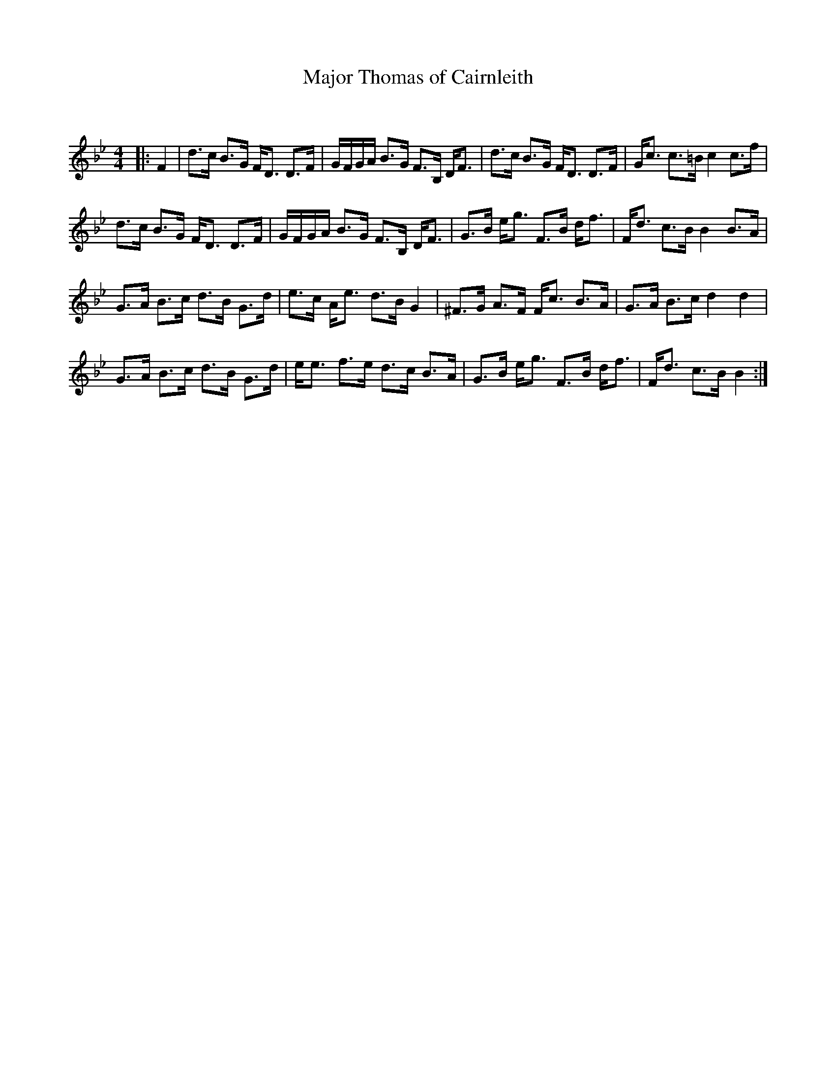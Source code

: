 X:1
T: Major Thomas of Cairnleith
C:
R:Strathspey
Q: 128
K:Bb
M:4/4
L:1/16
|:F4|d3c B3G FD3 D3F|GFGA B3G F3B, DF3|d3c B3G FD3 D3F|Gc3 c3=B c4 c3f|
d3c B3G FD3 D3F|GFGA B3G F3B, DF3|G3B eg3 F3B df3|Fd3 c3B B4 B3A|
G3A B3c d3B G3d|e3c Ae3 d3B G4|^F3G A3F Fc3 B3A|G3A B3c d4 d4|
G3A B3c d3B G3d|ee3 f3e d3c B3A|G3B eg3 F3B df3|Fd3 c3B B4:|
